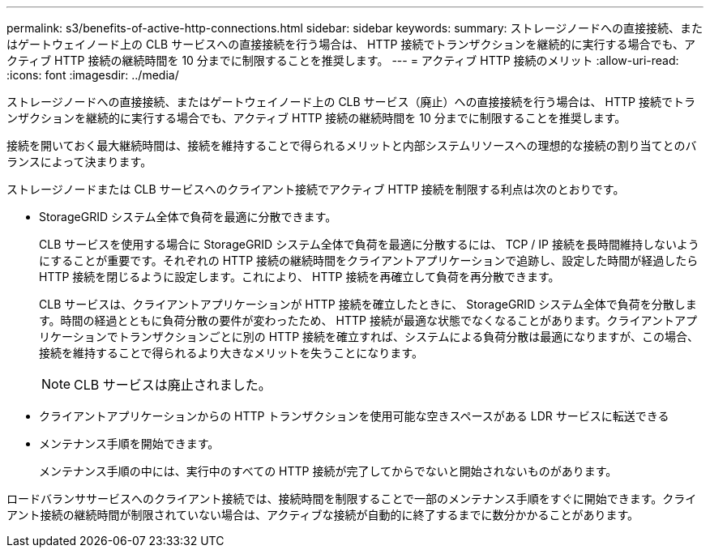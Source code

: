 ---
permalink: s3/benefits-of-active-http-connections.html 
sidebar: sidebar 
keywords:  
summary: ストレージノードへの直接接続、またはゲートウェイノード上の CLB サービスへの直接接続を行う場合は、 HTTP 接続でトランザクションを継続的に実行する場合でも、アクティブ HTTP 接続の継続時間を 10 分までに制限することを推奨します。 
---
= アクティブ HTTP 接続のメリット
:allow-uri-read: 
:icons: font
:imagesdir: ../media/


[role="lead"]
ストレージノードへの直接接続、またはゲートウェイノード上の CLB サービス（廃止）への直接接続を行う場合は、 HTTP 接続でトランザクションを継続的に実行する場合でも、アクティブ HTTP 接続の継続時間を 10 分までに制限することを推奨します。

接続を開いておく最大継続時間は、接続を維持することで得られるメリットと内部システムリソースへの理想的な接続の割り当てとのバランスによって決まります。

ストレージノードまたは CLB サービスへのクライアント接続でアクティブ HTTP 接続を制限する利点は次のとおりです。

* StorageGRID システム全体で負荷を最適に分散できます。
+
CLB サービスを使用する場合に StorageGRID システム全体で負荷を最適に分散するには、 TCP / IP 接続を長時間維持しないようにすることが重要です。それぞれの HTTP 接続の継続時間をクライアントアプリケーションで追跡し、設定した時間が経過したら HTTP 接続を閉じるように設定します。これにより、 HTTP 接続を再確立して負荷を再分散できます。

+
CLB サービスは、クライアントアプリケーションが HTTP 接続を確立したときに、 StorageGRID システム全体で負荷を分散します。時間の経過とともに負荷分散の要件が変わったため、 HTTP 接続が最適な状態でなくなることがあります。クライアントアプリケーションでトランザクションごとに別の HTTP 接続を確立すれば、システムによる負荷分散は最適になりますが、この場合、接続を維持することで得られるより大きなメリットを失うことになります。

+

NOTE: CLB サービスは廃止されました。

* クライアントアプリケーションからの HTTP トランザクションを使用可能な空きスペースがある LDR サービスに転送できる
* メンテナンス手順を開始できます。
+
メンテナンス手順の中には、実行中のすべての HTTP 接続が完了してからでないと開始されないものがあります。



ロードバランササービスへのクライアント接続では、接続時間を制限することで一部のメンテナンス手順をすぐに開始できます。クライアント接続の継続時間が制限されていない場合は、アクティブな接続が自動的に終了するまでに数分かかることがあります。
